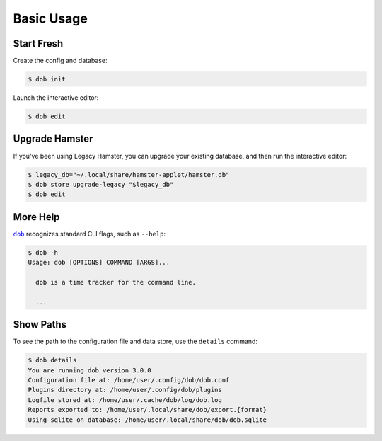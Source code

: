 ###########
Basic Usage
###########

.. |dob| replace:: ``dob``
.. _dob: https://github.com/tallybark/dob

Start Fresh
-----------

Create the config and database:

.. code-block:: Bash

   $ dob init

Launch the interactive editor:

.. code-block:: Bash

   $ dob edit

.. _upgrade-legacy-database:

Upgrade Hamster
---------------

If you've been using Legacy Hamster, you can upgrade your
existing database, and then run the interactive editor:

.. code-block:: Bash

   $ legacy_db="~/.local/share/hamster-applet/hamster.db"
   $ dob store upgrade-legacy "$legacy_db"
   $ dob edit

More Help
---------

|dob|_ recognizes standard CLI flags, such as ``--help``:

.. code-block:: Bash

   $ dob -h
   Usage: dob [OPTIONS] COMMAND [ARGS]...

     dob is a time tracker for the command line.

     ...

Show Paths
----------

To see the path to the configuration file and data store,
use the ``details`` command:

.. code-block:: Bash

   $ dob details
   You are running dob version 3.0.0
   Configuration file at: /home/user/.config/dob/dob.conf
   Plugins directory at: /home/user/.config/dob/plugins
   Logfile stored at: /home/user/.cache/dob/log/dob.log
   Reports exported to: /home/user/.local/share/dob/export.{format}
   Using sqlite on database: /home/user/.local/share/dob/dob.sqlite

